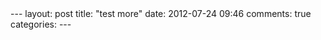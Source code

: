 #+BEGIN_HTML
---
layout: post
title: "test more"
date: 2012-07-24 09:46
comments: true
categories: 
---
#+END_HTML

#+begin_html
<script src="https://gist.github.com/3137526.js"> </script>
#+end_html
